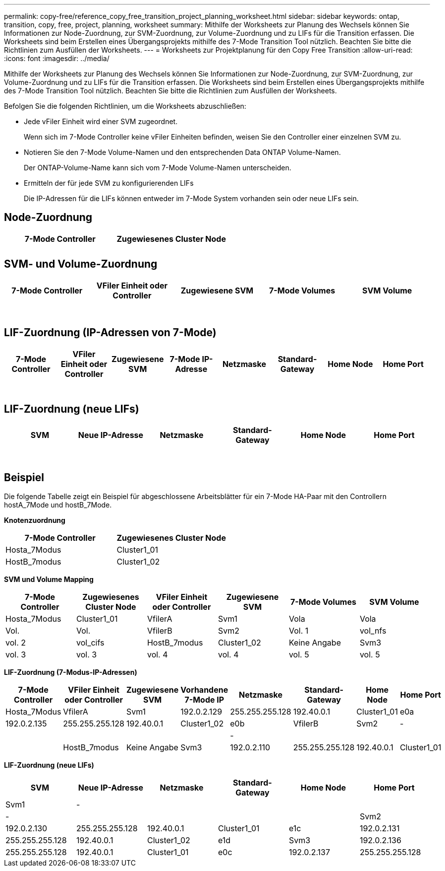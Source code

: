 ---
permalink: copy-free/reference_copy_free_transition_project_planning_worksheet.html 
sidebar: sidebar 
keywords: ontap, transition, copy, free, project, planning, worksheet 
summary: Mithilfe der Worksheets zur Planung des Wechsels können Sie Informationen zur Node-Zuordnung, zur SVM-Zuordnung, zur Volume-Zuordnung und zu LIFs für die Transition erfassen. Die Worksheets sind beim Erstellen eines Übergangsprojekts mithilfe des 7-Mode Transition Tool nützlich. Beachten Sie bitte die Richtlinien zum Ausfüllen der Worksheets. 
---
= Worksheets zur Projektplanung für den Copy Free Transition
:allow-uri-read: 
:icons: font
:imagesdir: ../media/


[role="lead"]
Mithilfe der Worksheets zur Planung des Wechsels können Sie Informationen zur Node-Zuordnung, zur SVM-Zuordnung, zur Volume-Zuordnung und zu LIFs für die Transition erfassen. Die Worksheets sind beim Erstellen eines Übergangsprojekts mithilfe des 7-Mode Transition Tool nützlich. Beachten Sie bitte die Richtlinien zum Ausfüllen der Worksheets.

Befolgen Sie die folgenden Richtlinien, um die Worksheets abzuschließen:

* Jede vFiler Einheit wird einer SVM zugeordnet.
+
Wenn sich im 7-Mode Controller keine vFiler Einheiten befinden, weisen Sie den Controller einer einzelnen SVM zu.

* Notieren Sie den 7-Mode Volume-Namen und den entsprechenden Data ONTAP Volume-Namen.
+
Der ONTAP-Volume-Name kann sich vom 7-Mode Volume-Namen unterscheiden.

* Ermitteln der für jede SVM zu konfigurierenden LIFs
+
Die IP-Adressen für die LIFs können entweder im 7-Mode System vorhanden sein oder neue LIFs sein.





== Node-Zuordnung

|===
| 7-Mode Controller | Zugewiesenes Cluster Node 


 a| 
 a| 



 a| 
 a| 

|===


== SVM- und Volume-Zuordnung

|===
| 7-Mode Controller | VFiler Einheit oder Controller | Zugewiesene SVM | 7-Mode Volumes | SVM Volume 


 a| 
 a| 
 a| 
 a| 
 a| 



 a| 
 a| 



 a| 
 a| 



 a| 
 a| 



 a| 
 a| 
 a| 
 a| 



 a| 
 a| 



 a| 
 a| 



 a| 
 a| 



 a| 
 a| 
 a| 
 a| 
 a| 



 a| 
 a| 



 a| 
 a| 



 a| 
 a| 



 a| 
 a| 



 a| 
 a| 



 a| 
 a| 



 a| 
 a| 

|===


== LIF-Zuordnung (IP-Adressen von 7-Mode)

|===
| 7-Mode Controller | VFiler Einheit oder Controller | Zugewiesene SVM | 7-Mode IP-Adresse | Netzmaske | Standard-Gateway | Home Node | Home Port 


 a| 
 a| 
 a| 
 a| 
 a| 
 a| 
 a| 
 a| 



 a| 
 a| 
 a| 
 a| 
 a| 



 a| 
 a| 
 a| 
 a| 
 a| 



 a| 
 a| 
 a| 
 a| 
 a| 
 a| 
 a| 



 a| 
 a| 
 a| 
 a| 
 a| 



 a| 
 a| 
 a| 
 a| 
 a| 



 a| 
 a| 
 a| 
 a| 
 a| 
 a| 
 a| 
 a| 



 a| 
 a| 
 a| 
 a| 
 a| 



 a| 
 a| 
 a| 
 a| 
 a| 



 a| 
 a| 
 a| 
 a| 
 a| 

|===


== LIF-Zuordnung (neue LIFs)

|===
| SVM | Neue IP-Adresse | Netzmaske | Standard-Gateway | Home Node | Home Port 


 a| 
 a| 
 a| 
 a| 
 a| 
 a| 



 a| 
 a| 
 a| 
 a| 
 a| 



 a| 
 a| 
 a| 
 a| 
 a| 



 a| 
 a| 
 a| 
 a| 
 a| 
 a| 



 a| 
 a| 
 a| 
 a| 
 a| 



 a| 
 a| 
 a| 
 a| 
 a| 



 a| 
 a| 
 a| 
 a| 
 a| 
 a| 



 a| 
 a| 
 a| 
 a| 
 a| 



 a| 
 a| 
 a| 
 a| 
 a| 

|===


== Beispiel

Die folgende Tabelle zeigt ein Beispiel für abgeschlossene Arbeitsblätter für ein 7-Mode HA-Paar mit den Controllern hostA_7Mode und hostB_7Mode.

*Knotenzuordnung*

|===
| 7-Mode Controller | Zugewiesenes Cluster Node 


 a| 
Hosta_7Modus
 a| 
Cluster1_01



 a| 
HostB_7modus
 a| 
Cluster1_02

|===
*SVM und Volume Mapping*

|===
| 7-Mode Controller | Zugewiesenes Cluster Node | VFiler Einheit oder Controller | Zugewiesene SVM | 7-Mode Volumes | SVM Volume 


 a| 
Hosta_7Modus
 a| 
Cluster1_01
 a| 
VfilerA
 a| 
Svm1
 a| 
Vola
 a| 
Vola



 a| 
Vol.
 a| 
Vol.



 a| 
VfilerB
 a| 
Svm2
 a| 
Vol. 1
 a| 
vol_nfs



 a| 
vol. 2
 a| 
vol_cifs



 a| 
HostB_7modus
 a| 
Cluster1_02
 a| 
Keine Angabe
 a| 
Svm3
 a| 
vol. 3
 a| 
vol. 3



 a| 
vol. 4
 a| 
vol. 4



 a| 
vol. 5
 a| 
vol. 5



 a| 
vol. 6
 a| 
vol. 6

|===
*LIF-Zuordnung (7-Modus-IP-Adressen)*

|===
| 7-Mode Controller | VFiler Einheit oder Controller | Zugewiesene SVM | Vorhandene 7-Mode IP | Netzmaske | Standard-Gateway | Home Node | Home Port 


 a| 
Hosta_7Modus
 a| 
VfilerA
 a| 
Svm1
 a| 
192.0.2.129
 a| 
255.255.255.128
 a| 
192.40.0.1
 a| 
Cluster1_01
 a| 
e0a



 a| 
192.0.2.135
 a| 
255.255.255.128
 a| 
192.40.0.1
 a| 
Cluster1_02
 a| 
e0b



 a| 
VfilerB
 a| 
Svm2
 a| 
-
 a| 
 a| 
 a| 
 a| 



 a| 
-
 a| 
 a| 
 a| 
 a| 



 a| 
HostB_7modus
 a| 
Keine Angabe
 a| 
Svm3
 a| 
192.0.2.110
 a| 
255.255.255.128
 a| 
192.40.0.1
 a| 
Cluster1_01
 a| 
e0c



 a| 
192.0.2.111
 a| 
255.255.255.128
 a| 
192.40.0.1
 a| 
Cluster1_02
 a| 
e0d

|===
*LIF-Zuordnung (neue LIFs)*

|===
| SVM | Neue IP-Adresse | Netzmaske | Standard-Gateway | Home Node | Home Port 


 a| 
Svm1
 a| 
-
 a| 
 a| 
 a| 
 a| 



 a| 
-
 a| 
 a| 
 a| 
 a| 



 a| 
Svm2
 a| 
192.0.2.130
 a| 
255.255.255.128
 a| 
192.40.0.1
 a| 
Cluster1_01
 a| 
e1c



 a| 
192.0.2.131
 a| 
255.255.255.128
 a| 
192.40.0.1
 a| 
Cluster1_02
 a| 
e1d



 a| 
Svm3
 a| 
192.0.2.136
 a| 
255.255.255.128
 a| 
192.40.0.1
 a| 
Cluster1_01
 a| 
e0c



 a| 
192.0.2.137
 a| 
255.255.255.128
 a| 
192.40.0.1
 a| 
Cluster1_02
 a| 
e0d

|===